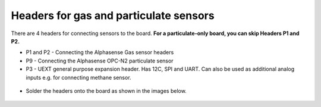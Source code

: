 Headers for gas and particulate sensors
==============================================

There are 4 headers for connecting sensors to the board. **For a particulate-only board, you can skip Headers P1 and P2.** 

* P1 and P2 - Connecting the Alphasense Gas sensor headers 
* P9 - Connecting the Alphasense OPC-N2 particulate sensor 
* P3 - UEXT general purpose expansion header. Has 12C, SPI and UART. Can also be used as additional analog inputs e.g. for connecting methane sensor.



.. figure:: _static/v4_4a.png
   :align:  center

* Solder the headers onto the board as shown in the images below.
   
.. figure:: _static/v4_4b.png
   :align:  center
